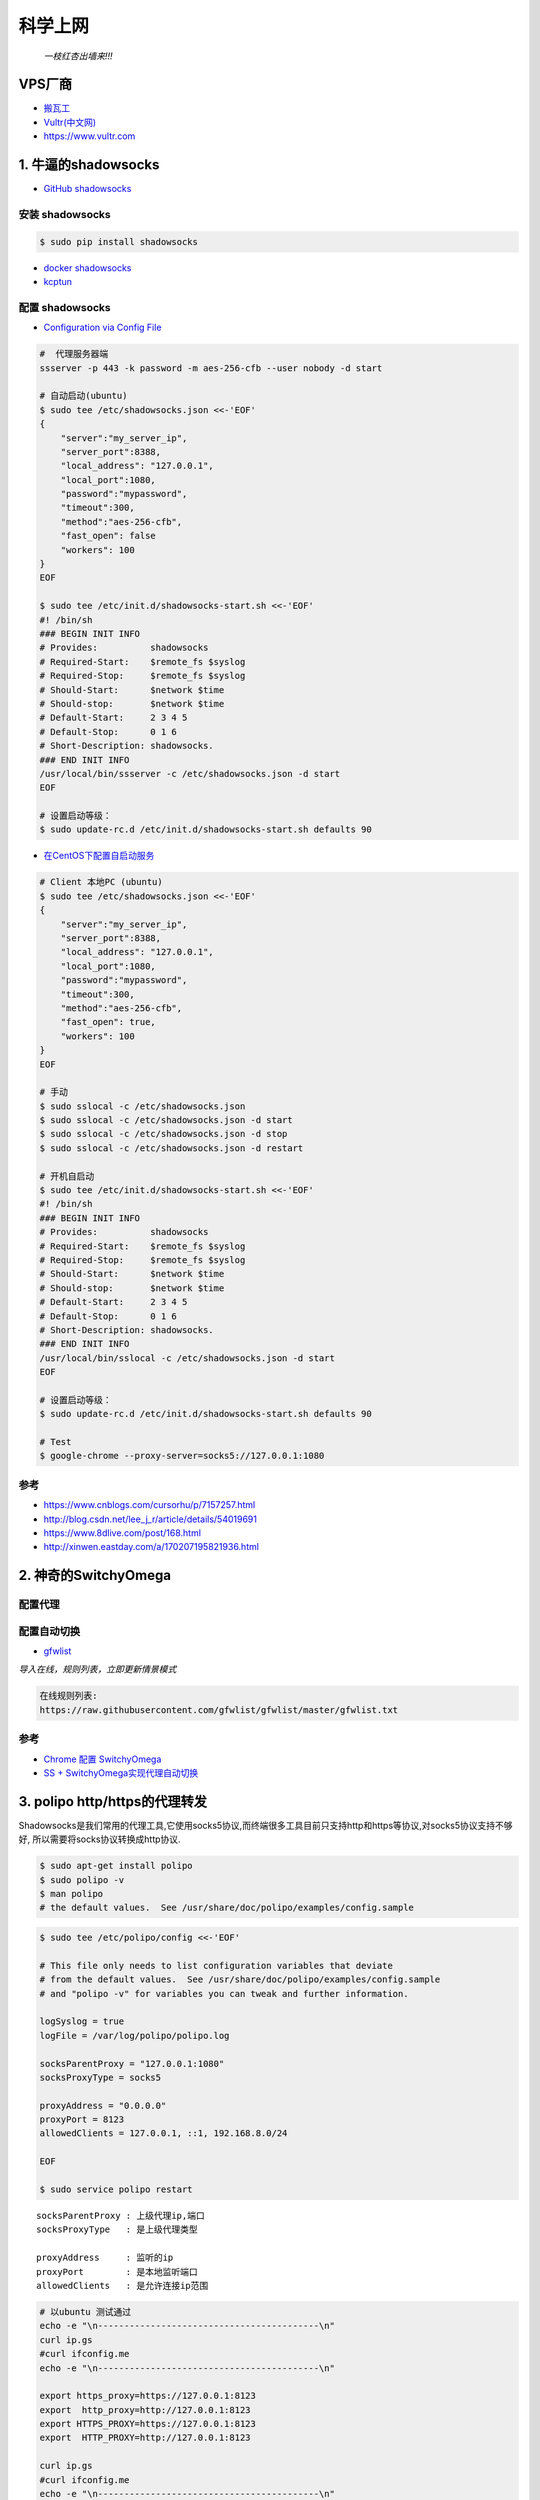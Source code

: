 ##########
科学上网
##########

                          *一枝红杏出墙来!!!*

.. image:: https://ss0.bdstatic.com/70cFuHSh_Q1YnxGkpoWK1HF6hhy/it/u=1821475898,231081266&fm=27&gp=0.jpg
    :alt: alternate text
    :align: center

************
VPS厂商
************

* `搬瓦工 <https://bwh1.net/>`_
* `Vultr(中文网) <https://buy.shangyufeidi.com/vultr/?f=bad>`_
* https://www.vultr.com

*************************
1. 牛逼的shadowsocks          
*************************

* `GitHub shadowsocks <https://github.com/ziggear/shadowsocks>`_

安装 shadowsocks
==================

.. code-block:: bash

    $ sudo pip install shadowsocks

* `docker shadowsocks <https://hub.docker.com/r/mritd/shadowsocks/>`_
* `kcptun  <https://www.cmsky.com/kcptun/>`_

配置 shadowsocks
==================


* `Configuration via Config File <https://github.com/shadowsocks/shadowsocks/wiki/Configuration-via-Config-File>`_


.. code-block:: bash
    
    #  代理服务器端
    ssserver -p 443 -k password -m aes-256-cfb --user nobody -d start

    # 自动启动(ubuntu)
    $ sudo tee /etc/shadowsocks.json <<-'EOF'
    {
        "server":"my_server_ip",
        "server_port":8388,
        "local_address": "127.0.0.1",
        "local_port":1080,
        "password":"mypassword",
        "timeout":300,
        "method":"aes-256-cfb",
        "fast_open": false
        "workers": 100
    }
    EOF

    $ sudo tee /etc/init.d/shadowsocks-start.sh <<-'EOF'
    #! /bin/sh
    ### BEGIN INIT INFO
    # Provides:          shadowsocks
    # Required-Start:    $remote_fs $syslog
    # Required-Stop:     $remote_fs $syslog
    # Should-Start:      $network $time
    # Should-stop:       $network $time
    # Default-Start:     2 3 4 5
    # Default-Stop:      0 1 6
    # Short-Description: shadowsocks.
    ### END INIT INFO
    /usr/local/bin/ssserver -c /etc/shadowsocks.json -d start
    EOF

    # 设置启动等级： 
    $ sudo update-rc.d /etc/init.d/shadowsocks-start.sh defaults 90

* `在CentOS下配置自启动服务 <http://imchao.wang/2014/02/21/make-your-service-autostart-on-linux/>`_

    
.. code-block:: bash

    # Client 本地PC (ubuntu)
    $ sudo tee /etc/shadowsocks.json <<-'EOF'
    {
        "server":"my_server_ip",
        "server_port":8388,
        "local_address": "127.0.0.1",
        "local_port":1080,
        "password":"mypassword",
        "timeout":300,
        "method":"aes-256-cfb",
        "fast_open": true,
        "workers": 100
    }
    EOF
    
    # 手动
    $ sudo sslocal -c /etc/shadowsocks.json
    $ sudo sslocal -c /etc/shadowsocks.json -d start
    $ sudo sslocal -c /etc/shadowsocks.json -d stop
    $ sudo sslocal -c /etc/shadowsocks.json -d restart

    # 开机自启动
    $ sudo tee /etc/init.d/shadowsocks-start.sh <<-'EOF'
    #! /bin/sh
    ### BEGIN INIT INFO
    # Provides:          shadowsocks
    # Required-Start:    $remote_fs $syslog
    # Required-Stop:     $remote_fs $syslog
    # Should-Start:      $network $time
    # Should-stop:       $network $time
    # Default-Start:     2 3 4 5
    # Default-Stop:      0 1 6
    # Short-Description: shadowsocks.
    ### END INIT INFO
    /usr/local/bin/sslocal -c /etc/shadowsocks.json -d start
    EOF

    # 设置启动等级： 
    $ sudo update-rc.d /etc/init.d/shadowsocks-start.sh defaults 90

    # Test
    $ google-chrome --proxy-server=socks5://127.0.0.1:1080

参考
============

* https://www.cnblogs.com/cursorhu/p/7157257.html

* http://blog.csdn.net/lee_j_r/article/details/54019691
* https://www.8dlive.com/post/168.html
* http://xinwen.eastday.com/a/170207195821936.html
    
****************************
2. 神奇的SwitchyOmega             
****************************


配置代理
============

.. image:: ./image/proxy.png
    :scale: 100%
    :alt: alternate text
    :align: center

 
配置自动切换
============

* `gfwlist <https://github.com/gfwlist/gfwlist>`_

*导入在线，规则列表，立即更新情景模式*

.. code:: 

    在线规则列表:
    https://raw.githubusercontent.com/gfwlist/gfwlist/master/gfwlist.txt 


.. image:: ./image/auto_switch.png
    :scale: 100%
    :alt: alternate text
    :align: center
 
参考
============

* `Chrome 配置 SwitchyOmega <http://www.cylong.com/blog/2017/04/09/chrome-SwitchyOmega/>`_
* `SS + SwitchyOmega实现代理自动切换 <https://eliyar.biz/AutoProxy-By-Shadowsocks-and-SwitchyOmega/>`_


************************************
3. polipo http/https的代理转发
************************************

Shadowsocks是我们常用的代理工具,它使用socks5协议,而终端很多工具目前只支持http和https等协议,对socks5协议支持不够好, 所以需要将socks协议转换成http协议.

.. code-block:: bash

    $ sudo apt-get install polipo
    $ sudo polipo -v
    $ man polipo
    # the default values.  See /usr/share/doc/polipo/examples/config.sample
    
.. code-block:: bash

    $ sudo tee /etc/polipo/config <<-'EOF'

    # This file only needs to list configuration variables that deviate
    # from the default values.  See /usr/share/doc/polipo/examples/config.sample
    # and "polipo -v" for variables you can tweak and further information.

    logSyslog = true
    logFile = /var/log/polipo/polipo.log

    socksParentProxy = "127.0.0.1:1080"
    socksProxyType = socks5

    proxyAddress = "0.0.0.0"
    proxyPort = 8123
    allowedClients = 127.0.0.1, ::1, 192.168.8.0/24 
    
    EOF

    $ sudo service polipo restart

:: 

    socksParentProxy : 上级代理ip,端口
    socksProxyType   : 是上级代理类型

    proxyAddress     : 监听的ip
    proxyPort        : 是本地监听端口
    allowedClients   : 是允许连接ip范围


.. code-block:: bash

    # 以ubuntu 测试通过
    echo -e "\n------------------------------------------\n"
    curl ip.gs
    #curl ifconfig.me
    echo -e "\n------------------------------------------\n"

    export https_proxy=https://127.0.0.1:8123
    export  http_proxy=http://127.0.0.1:8123
    export HTTPS_PROXY=https://127.0.0.1:8123
    export  HTTP_PROXY=http://127.0.0.1:8123

    curl ip.gs
    #curl ifconfig.me
    echo -e "\n------------------------------------------\n"

    $ git config --global http.proxy=localhost:8123

 
参考
============

* `Shadowsocks + Polipo 配置全局代理(Linux 版本) <https://blog.csdn.net/jon_me/article/details/53525059/>`_
* `shadowsocks和polipo配置全局代理 <https://blog.denghaihui.com/2017/10/10/shadowsocks-polipo/>`_

*  `ubuntu Polipo 快速使用 <http://wiki.ubuntu.org.cn/UbuntuHelp:Polipo/zh>`_


